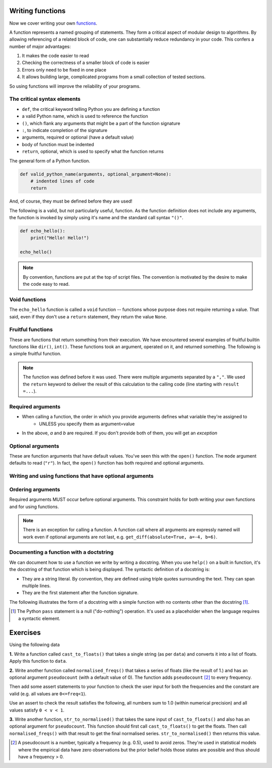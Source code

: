 Writing functions
=================

Now we cover writing your own functions_.

A function represents a named grouping of statements. They form a critical aspect of modular design to algorithms. By allowing referencing of a related block of code, one can substantially reduce redundancy in your code. This confers a number of major advantages:

1. It makes the code easier to read
2. Checking the correctness of a smaller block of code is easier
3. Errors only need to be fixed in one place
4. It allows building large, complicated programs from a small collection of tested sections.

So using functions will improve the reliability of your programs.

.. index::
    pair: syntax; function
    pair: return; function
    pair: return; statement

The critical syntax elements
----------------------------

- ``def``, the critical keyword telling Python you are defining a function
- a valid Python name, which is used to reference the function
- ``()``, which flank any arguments that might be a part of the function signature 
- ``:``, to indicate completion of the signature
- arguments, required or optional (have a default value)
- body of function must be indented
- ``return``, optional, which is used to specify what the function returns

The general form of a Python function.

.. code:: python
    
    def valid_python_name(arguments, optional_argument=None):
        # indented lines of code
        return

And, of course, they must be defined before they are used!

The following is a valid, but not particularly useful, function. As the function definition does not include any arguments, the function is invoked by simply using it's name and the standard call syntax ``"()"``.

.. code::
    
    def echo_hello():
        print("Hello! Hello!")
    
    echo_hello()

.. note::  By convention, functions are put at the top of script files. The convention is motivated by the desire to make the code easy to read.

Void functions
--------------

The ``echo_hello`` function is called a ``void`` function -- functions whose purpose does not require returning a value. That said, even if they don't use a ``return`` statement, they return the value ``None``.

Fruitful functions
------------------

These are functions that return something from their execution. We have encountered several examples of fruitful builtin functions like ``dir()``, ``int()``. These functions took an argument, operated on it, and returned something. The following is a simple fruitful function.

.. jupyter-execute::

    def get_diff(a, b):
        diff = a - b
        return diff

    result = get_diff(4, 6)
    result

.. note::  The function was defined before it was used. There were multiple arguments separated by a ``","``. We used the ``return`` keyword to deliver the result of this calculation to the calling code (line starting with ``result =...``).

.. index::
    pair: arguments; function
    pair: required arguments; function

Required arguments
------------------

.. jupyter-execute::

    def get_diff(a, b):
        diff = a - b
        return diff

    get_diff(4, 6)

.. jupyter-execute::

    get_diff(6, 4)

.. jupyter-execute::

    get_diff(b=6, a=4)

.. jupyter-execute::
    :linenos:
    :raises:

    get_diff(1)

- When calling a function, the order in which you provide arguments defines what variable they're assigned to
    - UNLESS you specify them as argument=value
- In the above, `a` and `b` are required. If you don't provide both of them, you will get an *exception*

.. index::
    pair: optional arguments; function
    pair: keyword arguments; function

Optional arguments
------------------

These are function arguments that have default values. You've seen this with the ``open()`` function. The ``mode`` argument defaults to read (``"r"``). In fact, the ``open()`` function has both required and optional arguments.

Writing and using functions that have optional arguments
--------------------------------------------------------

.. jupyter-execute::

    def get_diff(a, b, absolute=False):
        diff = a - b
        if absolute and diff < 0:  # both absolute AND (diff < 0) must be True
            diff = abs(diff)
        return diff

    # using default value for absolute
    get_diff(-4, 6)

.. jupyter-execute::

    # setting value for absolute
    get_diff(-4, 6, absolute=True)

Ordering arguments
------------------

Required arguments MUST occur before optional arguments. This constraint holds for both writing your own functions and for using functions.

.. jupyter-execute::
    :linenos:
    :raises:

    get_diff(absolute=True, 0.1, -0.5)

.. note:: There is an exception for calling a function. A function call where all arguments are expressly named will work even if optional arguments are not last, e.g. ``get_diff(absolute=True, a=-4, b=6)``.

.. _functions: http://greenteapress.com/thinkpython2/html/thinkpython2004.html#sec30

.. index:: docstring, string literal

Documenting a function with a doctstring
----------------------------------------

We can document how to use a function we write by writing a docstring. When you use ``help()`` on a built in function, it's the docstring of that function which is being displayed. The syntactic definition of a docstring is:

- They are a string literal. By convention, they are defined using triple quotes surrounding the text. They can span multiple lines.
- They are the first statement after the function signature.

.. index::
    pair: pass; statement

The following illustrates the form of a docstring with a simple function with no contents other than the docstring [1]_.

.. [1] The Python ``pass`` statement is a null ("do-nothing") operation. It's used as a placeholder when the language requires a syntactic element.

.. jupyter-execute::
    :linenos:

    def myfunc():
        """a do nothing demo
        
        multi-line docs
        """
        pass

.. jupyter-execute::
    :linenos:

    help(myfunc)

Exercises
=========

Using the following data

.. jupyter-execute::
    :linenos:

    data = " [ 0.2 0.1 0.3 0.4 0.0 ] "

**1.** Write a function called ``cast_to_floats()`` that takes a single string (as per ``data``) and converts it into a list of floats. Apply this function to ``data``.

**2.** Write another function called ``normalised_freqs()`` that takes a series of floats (like the result of 1.) and has an optional argument ``pseudocount`` (with a default value of 0). The function adds ``pseudocount`` [2]_ to every frequency.

Then add some assert statements to your function to check the user input for both the frequencies and the constant are valid (e.g. all values are ``0<=freq<1``).

Use an assert to check the result satisfies the following, all numbers sum to 1.0 (within numerical precision) and all values satisfy ``0 < v < 1``.

**3.** Write another function, ``str_to_normalised()`` that takes the sane input of ``cast_to_floats()`` and also has an optional argument for ``pseudocount``. This function should first call ``cast_to_floats()`` to get the floats. Then call ``normalised_freqs()`` with that result to get the final normalised series.  ``str_to_normalised()`` then returns this value.

.. [2] A pseudocount is a number, typically a frequency (e.g. 0.5), used to avoid zeros. They're used in statistical models where the empirical data have zero observations but the prior belief holds those states are possible and thus should have a frequency > 0.
